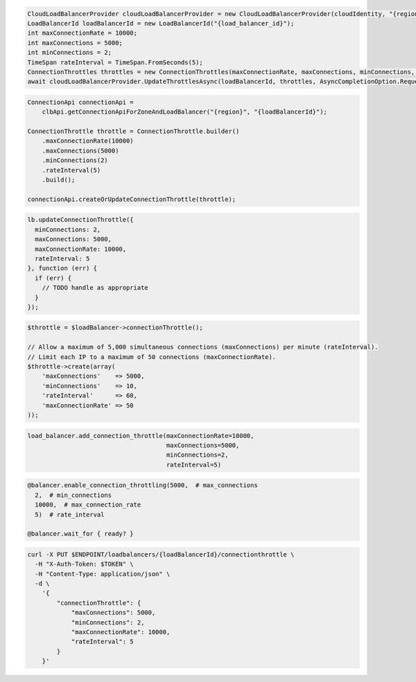 .. code-block:: csharp

  CloudLoadBalancerProvider cloudLoadBalancerProvider = new CloudLoadBalancerProvider(cloudIdentity, "{region}", null);
  LoadBalancerId loadBalancerId = new LoadBalancerId("{load_balancer_id}");
  int maxConnectionRate = 10000;
  int maxConnections = 5000;
  int minConnections = 2;
  TimeSpan rateInterval = TimeSpan.FromSeconds(5);
  ConnectionThrottles throttles = new ConnectionThrottles(maxConnectionRate, maxConnections, minConnections, rateInterval);
  await cloudLoadBalancerProvider.UpdateThrottlesAsync(loadBalancerId, throttles, AsyncCompletionOption.RequestCompleted, CancellationToken.None, null);

.. code-block:: java

  ConnectionApi connectionApi =
      clbApi.getConnectionApiForZoneAndLoadBalancer("{region}", "{loadBalancerId}");

  ConnectionThrottle throttle = ConnectionThrottle.builder()
      .maxConnectionRate(10000)
      .maxConnections(5000)
      .minConnections(2)
      .rateInterval(5)
      .build();

  connectionApi.createOrUpdateConnectionThrottle(throttle);

.. code-block:: javascript

  lb.updateConnectionThrottle({
    minConnections: 2,
    maxConnections: 5000,
    maxConnectionRate: 10000,
    rateInterval: 5
  }, function (err) {
    if (err) {
      // TODO handle as appropriate
    }
  });


.. code-block:: php

  $throttle = $loadBalancer->connectionThrottle();

  // Allow a maximum of 5,000 simultaneous connections (maxConnections) per minute (rateInterval).
  // Limit each IP to a maximum of 50 connections (maxConnectionRate).
  $throttle->create(array(
      'maxConnections'    => 5000,
      'minConnections'    => 10,
      'rateInterval'      => 60,
      'maxConnectionRate' => 50
  ));

.. code-block:: python

  load_balancer.add_connection_throttle(maxConnectionRate=10000,
                                        maxConnections=5000,
                                        minConnections=2,
                                        rateInterval=5)

.. code-block:: ruby

  @balancer.enable_connection_throttling(5000,  # max_connections
    2,  # min_connections
    10000,  # max_connection_rate
    5)  # rate_interval

  @balancer.wait_for { ready? }

.. code-block:: sh

  curl -X PUT $ENDPOINT/loadbalancers/{loadBalancerId}/connectionthrottle \
    -H "X-Auth-Token: $TOKEN" \
    -H "Content-Type: application/json" \
    -d \
      '{
          "connectionThrottle": {
              "maxConnections": 5000,
              "minConnections": 2,
              "maxConnectionRate": 10000,
              "rateInterval": 5
          }
      }'
